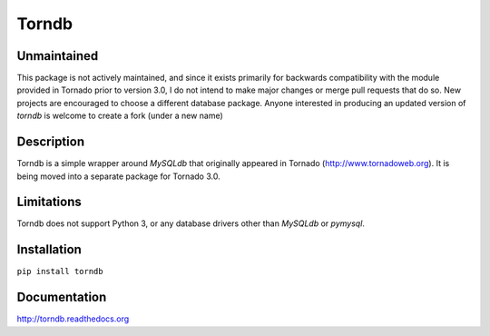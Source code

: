 Torndb
======

Unmaintained
------------

This package is not actively maintained, and since it exists primarily
for backwards compatibility with the module provided in Tornado prior
to version 3.0, I do not intend to make major changes or merge pull
requests that do so.  New projects are encouraged to choose a different
database package. Anyone interested in producing an updated version of
`torndb` is welcome to create a fork (under a new name)

Description
-----------

Torndb is a simple wrapper around `MySQLdb` that originally appeared
in Tornado (http://www.tornadoweb.org).  It is being moved into
a separate package for Tornado 3.0.

Limitations
-----------

Torndb does not support Python 3, or any database drivers other than
`MySQLdb` or `pymysql`.

Installation
------------

``pip install torndb``

Documentation
-------------

http://torndb.readthedocs.org
